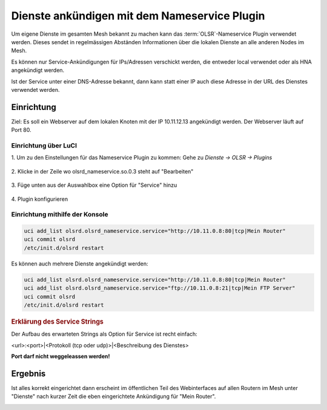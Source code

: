 Dienste ankündigen mit dem Nameservice Plugin
=============================================

Um eigene Dienste im gesamten Mesh bekannt zu machen kann das :term:`OLSR`-Nameservice
Plugin verwendet werden. Dieses sendet in regelmässigen Abständen Informationen
über die lokalen Dienste an alle anderen Nodes im Mesh.

Es können nur Service-Ankündigungen für IPs/Adressen verschickt werden, die
entweder local verwendet oder als HNA angekündigt werden.

Ist der Service unter einer DNS-Adresse bekannt, dann kann statt einer IP auch
diese Adresse in der URL des Dienstes verwendet werden.

Einrichtung
-----------

Ziel: Es soll ein Webserver auf dem lokalen Knoten mit der IP
10.11.12.13 angekündigt werden. Der Webserver läuft auf Port 80.

Einrichtung über LuCI
^^^^^^^^^^^^^^^^^^^^^

\1. Um zu den Einstellungen für das Nameservice Plugin zu kommen: Gehe zu *Dienste -> OLSR -> Plugins*

  .. image:: ../images/nameservice/nameservice-menu.jpg
     :alt: Menue Dienste -> OLSR -> Plugins

\2. Klicke in der Zeile wo olsrd_nameservice.so.0.3 steht auf "Bearbeiten"

  .. image:: ../images/nameservice/nameservice-olsr-plugins.jpg
     :alt: OLSR Plugins

\3. Füge unten aus der Auswahlbox eine Option für "Service" hinzu

  .. image:: ../images/nameservice/nameservice_add_service.jpg
     :alt: Service hinzufügen

\4. Plugin konfigurieren

  .. image:: ../images/nameservice/Nameservice-einstellungen-service.jpg
     :alt: Nameservice Plugin Einstellungen



Einrichtung mithilfe der Konsole
^^^^^^^^^^^^^^^^^^^^^^^^^^^^^^^^

.. code-block:: sh

  uci add_list olsrd.olsrd_nameservice.service="http://10.11.0.8:80|tcp|Mein Router"
  uci commit olsrd
  /etc/init.d/olsrd restart

Es können auch mehrere Dienste angekündigt werden:

.. code-block:: sh

  uci add_list olsrd.olsrd_nameservice.service="http://10.11.0.8:80|tcp|Mein Router"
  uci add_list olsrd.olsrd_nameservice.service="ftp://10.11.0.8:21|tcp|Mein FTP Server"
  uci commit olsrd
  /etc/init.d/olsrd restart


.. rubric:: Erklärung des Service Strings


Der Aufbau des erwarteten Strings als Option für Service ist recht einfach:

<url>:<port>|<Protokoll (tcp oder udp)>|<Beschreibung des Dienstes>

**Port darf nicht weggeleassen werden!**


Ergebnis
--------

Ist alles korrekt eingerichtet dann erscheint im öffentlichen Teil des 
Webinterfaces auf allen Routern im Mesh unter "Dienste" nach kurzer Zeit
die eben eingerichtete Ankündigung für "Mein Router".

.. image:: ../images/nameservice/nameservice-services-table.jpg
   :alt: Anzeige der Services im Mesh


